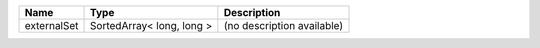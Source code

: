 

=========== ========================= ========================== 
Name        Type                      Description                
=========== ========================= ========================== 
externalSet SortedArray< long, long > (no description available) 
=========== ========================= ========================== 


